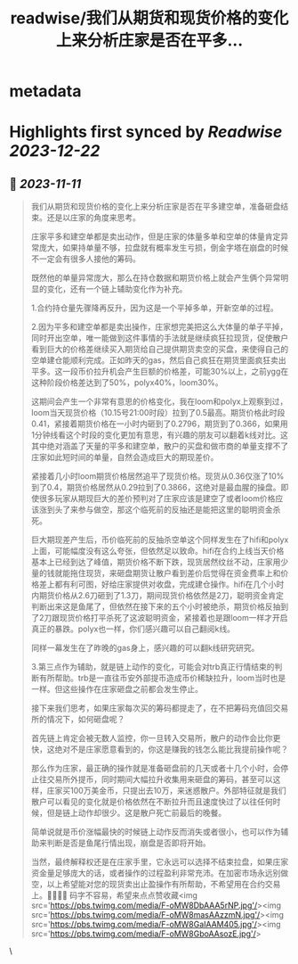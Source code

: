 :PROPERTIES:
:title: readwise/我们从期货和现货价格的变化上来分析庄家是否在平多...
:END:


* metadata
:PROPERTIES:
:author: [[xiaomucrypto on Twitter]]
:full-title: "我们从期货和现货价格的变化上来分析庄家是否在平多..."
:category: [[tweets]]
:url: https://twitter.com/xiaomucrypto/status/1723203548186624413
:image-url: https://pbs.twimg.com/profile_images/1595742328450211840/oO6w9IYm.jpg
:END:

* Highlights first synced by [[Readwise]] [[2023-12-22]]
** 📌 [[2023-11-11]]
#+BEGIN_QUOTE
我们从期货和现货价格的变化上来分析庄家是否在平多建空单，准备砸盘结束。还是以庄家的角度来思考。

庄家平多和建空单都是卖出动作，但是庄家的体量多单和空单的体量肯定异常庞大，如果持单量不够，拉盘就有概率发生亏损，倒金字塔在崩盘的时候不一定会有很多人接他的筹码。

既然他的单量异常庞大，那么在持仓数据和期货价格上就会产生俩个异常明显的变化，还有一个链上辅助变化作为补充。

1.合约持仓量先骤降再反升，因为这是一个平掉多单，开新空单的过程。

2.因为平多和建空单都是卖出操作，庄家想完美把这么大体量的单子平掉，同时开出空单，唯一能做到这件事情的手法就是继续疯狂拉现货，促使散户看到巨大的价格差继续买入期货给自己提供期货卖空的买盘，来使得自己的空单建仓能顺利完成。正如昨天的gas，然后自己疯狂在期货里面疯狂卖出平多。这一段币价拉升机会产生巨额的价格差，可能30%以上，之前ygg在这种阶段价格差达到了50%，polyx40%，loom30%。

这期间会产生一个非常有意思的价格变化，我在loom和polyx上观察到过，loom当天现货价格（10.15号21:00时段）拉到了0.5最高。期货价格此时段0.41，紧接着期货价格在一小时内砸到了0.2796，期货到了0.366，如果用1分钟线看这个时段的变化更加有意思，有兴趣的朋友可以翻着k线对比。这其中绝对涵盖了天量的平多和建空单，散户的买盘和做市商的单量支撑不了庄家如此短时间的单量，自然会造成巨大的期现差价。

紧接着几小时loom期货价格居然追平了现货价格。现货从0.36仅涨了10%到了0.4，期货价格居然从0.29拉到了0.3866，这绝对是最血腥的操盘。即使很多玩家从期现巨大的差价预判对了庄家应该是建空了或者loom价格应该涨到头了来参与做空，那这个临死前的反抽还是能把这里的聪明资金杀死。

巨大期现差产生后，币价临死前的反抽杀空单这个同样发生在了hifi和polyx上面，可能幅度没有这么夸张，但依然足以致命。hifi在合约上线当天价格基本上已经到达了峰值，期货价格不断下跌，现货居然纹丝不动，庄家用少量的钱就能拖住现货，来砸盘期货让散户看到差价后觉得在资金费率上和价格差上都有利可图，好给庄家提供对收盘，完成建仓操作。hifi在几个小时内期货价格从2.6刀砸到了1.3刀，期间现货价格依然是2刀，聪明资金肯定判断出来这是鱼尾了，但依然在接下来的五个小时被绝杀，期货价格反抽到了2刀跟现货价格打平杀死了这波聪明资金，紧接着也是跟loom一样才开启真正的暴跌。polyx也一样，你们感兴趣可以自己翻阅k线。

同样一幕发生在了昨晚的gas身上，感兴趣的可以翻k线研究研究。

3.第三点作为辅助，就是链上动作的变化，可能会对trb真正行情结束的判断有所帮助。trb是一直往币安外部提币造成币价稀缺拉升，loom当时也是一样。但这些操作在庄家砸盘之前都会发生停止。

接下来我们思考，如果庄家每次买的筹码都提走了，在不把筹码充值回交易所的情况下，如何砸盘呢？

首先链上肯定会被无数人监控，你一旦转入交易所，散户的动作会比你更快，这绝对不是庄家愿意看到的，你这是赚我的钱怎么能比我提前操作呢？

那么作为庄家，最正确的操作就是准备砸盘前的几天或者十几个小时，会停止往交易所外提币，同时期间大幅拉升收集用来砸盘的筹码，甚至可以这样，庄家买100万美金币，只提出去10万，来迷惑散户。外部特征就是我们散户可以看见的变化就是价格依然在不断拉升而且速度快过了以往任何时候，但是链上动作却很少。这是散户死亡前最后的晚餐。

简单说就是币价涨幅最快的时候链上动作反而消失或者很小，也可以作为辅助来判断是否是鱼尾行情出现，崩盘是否即将开始。

当然，最终解释权还是在庄家手里，它永远可以选择不结束拉盘，如果庄家资金量足够庞大的话，或者操作的过程盈利非常充沛。在加密市场永远别做空，以上希望能对您的现货卖出止盈操作有所帮助，不希望用在合约交易上。🤚🤚🤚🤚
码字不容易，希望来点点赞收藏<img src='https://pbs.twimg.com/media/F-oMW8DbAAA5rNP.jpg'/><img src='https://pbs.twimg.com/media/F-oMW8masAAzzmN.jpg'/><img src='https://pbs.twimg.com/media/F-oMW8GaIAAM405.jpg'/><img src='https://pbs.twimg.com/media/F-oMW8GboAAsozE.jpg'/> 
#+END_QUOTE\